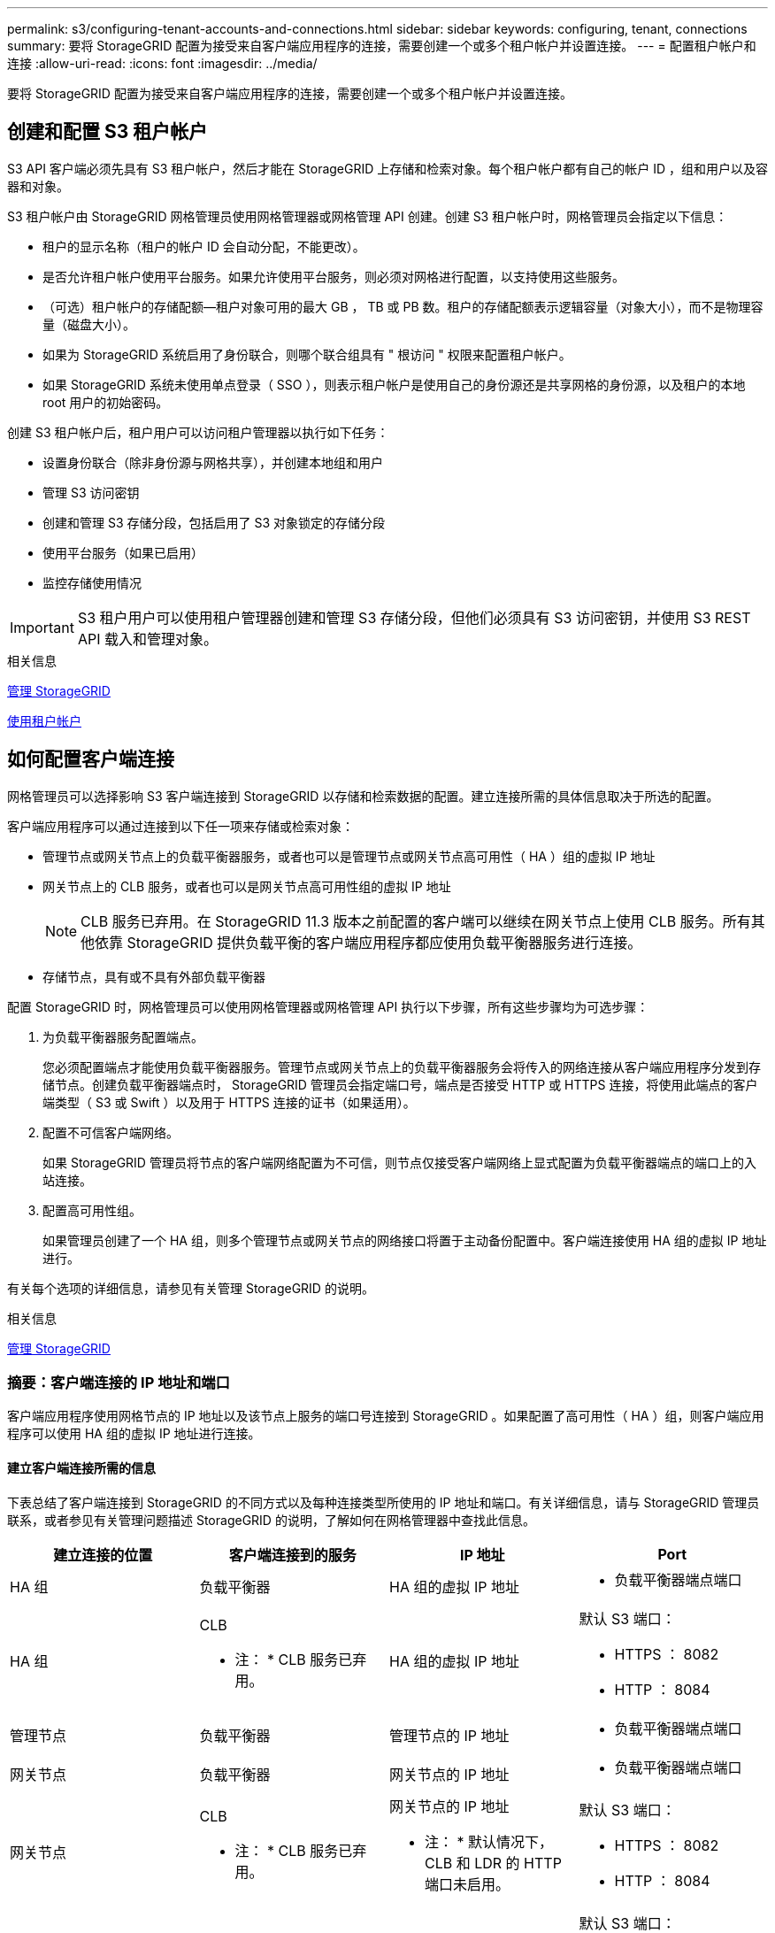 ---
permalink: s3/configuring-tenant-accounts-and-connections.html 
sidebar: sidebar 
keywords: configuring, tenant, connections 
summary: 要将 StorageGRID 配置为接受来自客户端应用程序的连接，需要创建一个或多个租户帐户并设置连接。 
---
= 配置租户帐户和连接
:allow-uri-read: 
:icons: font
:imagesdir: ../media/


[role="lead"]
要将 StorageGRID 配置为接受来自客户端应用程序的连接，需要创建一个或多个租户帐户并设置连接。



== 创建和配置 S3 租户帐户

S3 API 客户端必须先具有 S3 租户帐户，然后才能在 StorageGRID 上存储和检索对象。每个租户帐户都有自己的帐户 ID ，组和用户以及容器和对象。

S3 租户帐户由 StorageGRID 网格管理员使用网格管理器或网格管理 API 创建。创建 S3 租户帐户时，网格管理员会指定以下信息：

* 租户的显示名称（租户的帐户 ID 会自动分配，不能更改）。
* 是否允许租户帐户使用平台服务。如果允许使用平台服务，则必须对网格进行配置，以支持使用这些服务。
* （可选）租户帐户的存储配额—租户对象可用的最大 GB ， TB 或 PB 数。租户的存储配额表示逻辑容量（对象大小），而不是物理容量（磁盘大小）。
* 如果为 StorageGRID 系统启用了身份联合，则哪个联合组具有 " 根访问 " 权限来配置租户帐户。
* 如果 StorageGRID 系统未使用单点登录（ SSO ），则表示租户帐户是使用自己的身份源还是共享网格的身份源，以及租户的本地 root 用户的初始密码。


创建 S3 租户帐户后，租户用户可以访问租户管理器以执行如下任务：

* 设置身份联合（除非身份源与网格共享），并创建本地组和用户
* 管理 S3 访问密钥
* 创建和管理 S3 存储分段，包括启用了 S3 对象锁定的存储分段
* 使用平台服务（如果已启用）
* 监控存储使用情况



IMPORTANT: S3 租户用户可以使用租户管理器创建和管理 S3 存储分段，但他们必须具有 S3 访问密钥，并使用 S3 REST API 载入和管理对象。

.相关信息
xref:../admin/index.adoc[管理 StorageGRID]

xref:../tenant/index.adoc[使用租户帐户]



== 如何配置客户端连接

网格管理员可以选择影响 S3 客户端连接到 StorageGRID 以存储和检索数据的配置。建立连接所需的具体信息取决于所选的配置。

客户端应用程序可以通过连接到以下任一项来存储或检索对象：

* 管理节点或网关节点上的负载平衡器服务，或者也可以是管理节点或网关节点高可用性（ HA ）组的虚拟 IP 地址
* 网关节点上的 CLB 服务，或者也可以是网关节点高可用性组的虚拟 IP 地址
+

NOTE: CLB 服务已弃用。在 StorageGRID 11.3 版本之前配置的客户端可以继续在网关节点上使用 CLB 服务。所有其他依靠 StorageGRID 提供负载平衡的客户端应用程序都应使用负载平衡器服务进行连接。

* 存储节点，具有或不具有外部负载平衡器


配置 StorageGRID 时，网格管理员可以使用网格管理器或网格管理 API 执行以下步骤，所有这些步骤均为可选步骤：

. 为负载平衡器服务配置端点。
+
您必须配置端点才能使用负载平衡器服务。管理节点或网关节点上的负载平衡器服务会将传入的网络连接从客户端应用程序分发到存储节点。创建负载平衡器端点时， StorageGRID 管理员会指定端口号，端点是否接受 HTTP 或 HTTPS 连接，将使用此端点的客户端类型（ S3 或 Swift ）以及用于 HTTPS 连接的证书（如果适用）。

. 配置不可信客户端网络。
+
如果 StorageGRID 管理员将节点的客户端网络配置为不可信，则节点仅接受客户端网络上显式配置为负载平衡器端点的端口上的入站连接。

. 配置高可用性组。
+
如果管理员创建了一个 HA 组，则多个管理节点或网关节点的网络接口将置于主动备份配置中。客户端连接使用 HA 组的虚拟 IP 地址进行。



有关每个选项的详细信息，请参见有关管理 StorageGRID 的说明。

.相关信息
xref:../admin/index.adoc[管理 StorageGRID]



=== 摘要：客户端连接的 IP 地址和端口

客户端应用程序使用网格节点的 IP 地址以及该节点上服务的端口号连接到 StorageGRID 。如果配置了高可用性（ HA ）组，则客户端应用程序可以使用 HA 组的虚拟 IP 地址进行连接。



==== 建立客户端连接所需的信息

下表总结了客户端连接到 StorageGRID 的不同方式以及每种连接类型所使用的 IP 地址和端口。有关详细信息，请与 StorageGRID 管理员联系，或者参见有关管理问题描述 StorageGRID 的说明，了解如何在网格管理器中查找此信息。

|===
| 建立连接的位置 | 客户端连接到的服务 | IP 地址 | Port 


 a| 
HA 组
 a| 
负载平衡器
 a| 
HA 组的虚拟 IP 地址
 a| 
* 负载平衡器端点端口




 a| 
HA 组
 a| 
CLB

* 注： * CLB 服务已弃用。
 a| 
HA 组的虚拟 IP 地址
 a| 
默认 S3 端口：

* HTTPS ： 8082
* HTTP ： 8084




 a| 
管理节点
 a| 
负载平衡器
 a| 
管理节点的 IP 地址
 a| 
* 负载平衡器端点端口




 a| 
网关节点
 a| 
负载平衡器
 a| 
网关节点的 IP 地址
 a| 
* 负载平衡器端点端口




 a| 
网关节点
 a| 
CLB

* 注： * CLB 服务已弃用。
 a| 
网关节点的 IP 地址

* 注： * 默认情况下， CLB 和 LDR 的 HTTP 端口未启用。
 a| 
默认 S3 端口：

* HTTPS ： 8082
* HTTP ： 8084




 a| 
存储节点
 a| 
LDR
 a| 
存储节点的 IP 地址
 a| 
默认 S3 端口：

* HTTPS ： 18082
* HTTP ： 18084


|===


==== 示例

要将 S3 客户端连接到网关节点 HA 组的负载平衡器端点，请使用以下结构化 URL ：

* `https://_VIP-of-HA-group_:_LB-endpoint-port_`


例如，如果 HA 组的虚拟 IP 地址为 192.0.2.5 ，而 S3 负载平衡器端点的端口号为 10443 ，则 S3 客户端可以使用以下 URL 连接到 StorageGRID ：

* `https://192.0.2.5:10443`


可以为客户端用于连接到 StorageGRID 的 IP 地址配置 DNS 名称。请与本地网络管理员联系。

.相关信息
xref:../admin/index.adoc[管理 StorageGRID]



=== 决定使用 HTTPS 或 HTTP 连接

使用负载平衡器端点建立客户端连接时，必须使用为此端点指定的协议（ HTTP 或 HTTPS ）进行连接。要使用 HTTP 连接到存储节点或网关节点上的 CLB 服务，必须启用 HTTP 。

默认情况下，当客户端应用程序连接到存储节点或网关节点上的 CLB 服务时，它们必须对所有连接使用加密 HTTPS 。您也可以选择网格管理器中的 * 启用 HTTP 连接 * 网格选项来启用不太安全的 HTTP 连接。例如，在非生产环境中测试与存储节点的连接时，客户端应用程序可能会使用 HTTP 。


IMPORTANT: 为生产网格启用 HTTP 时要小心，因为请求将以未加密方式发送。


NOTE: CLB 服务已弃用。

如果选择了 * 启用 HTTP 连接 * 选项，则客户端对 HTTP 使用的端口必须与对 HTTPS 使用的端口不同。请参见有关管理 StorageGRID 的说明。

.相关信息
xref:../admin/index.adoc[管理 StorageGRID]

xref:benefits-of-active-idle-and-concurrent-http-connections.adoc[活动，空闲和并发 HTTP 连接的优势]



== S3 请求的端点域名

在对客户端请求使用 S3 域名之前， StorageGRID 管理员必须将系统配置为接受在 S3 路径模式和 S3 虚拟托管模式请求中使用 S3 域名的连接。

.关于此任务
要使用 S3 虚拟托管模式请求，网格管理员必须执行以下任务：

* 使用网格管理器将 S3 端点域名添加到 StorageGRID 系统。
* 确保客户端用于与 StorageGRID 的 HTTPS 连接的证书已针对客户端所需的所有域名进行签名。
+
例如，如果端点为 `s3.company.com` ，则网格管理员必须确保用于 HTTPS 连接的证书包含 `s3.company.com` 端点和端点的通配符使用者备用名称（ SAN ）： ` * .s3.company.com` 。

* 配置客户端使用的 DNS 服务器，使其包含与端点域名匹配的 DNS 记录，包括任何所需的通配符记录。


如果客户端使用负载平衡器服务进行连接，则网格管理员配置的证书是客户端使用的负载平衡器端点的证书。


NOTE: 每个负载平衡器端点都有自己的证书，并且可以对每个端点进行配置以识别不同的端点域名。

如果客户端连接到存储节点或网关节点上的 CLB 服务，则网格管理员配置的证书是用于网格的单个自定义服务器证书。


NOTE: CLB 服务已弃用。

有关详细信息，请参见有关管理 StorageGRID 的说明。

完成这些步骤后，您可以使用虚拟托管模式请求（例如， `bucket.s3.company.com` ）。

.相关信息
xref:../admin/index.adoc[管理 StorageGRID]

xref:configuring-security-for-rest-api.adoc[配置 REST API 的安全性]



== 测试 S3 REST API 配置

您可以使用 Amazon Web Services 命令行界面（ AWS 命令行界面）测试与系统的连接，并验证是否可以向系统读取和写入对象。

.您需要的内容
* 您已从下载并安装 AWS 命令行界面 https://["aws.amazon.com/cli"^]。
* 您已在 StorageGRID 系统中创建 S3 租户帐户。


.步骤
. 配置 Amazon Web Services 设置以使用您在 StorageGRID 系统中创建的帐户：
+
.. 进入配置模式： `AWS configure`
.. 输入您创建的帐户的 AWS 访问密钥 ID 。
.. 输入您创建的帐户的 AWS 机密访问密钥。
.. 输入要使用的默认区域，例如 us-east-1 。
.. 输入要使用的默认输出格式，或者按 * 输入 * 选择 JSON 。


. 创建存储分段。
+
[listing]
----
aws s3api --endpoint-url https://10.96.101.17:10443
--no-verify-ssl create-bucket --bucket testbucket
----
+
如果已成功创建存储分段，则会返回存储分段的位置，如以下示例所示：



[listing]
----
"Location": "/testbucket"
----
. 上传对象。
+
[listing]
----
aws s3api --endpoint-url https://10.96.101.17:10443 --no-verify-ssl
put-object --bucket testbucket --key s3.pdf --body C:\s3-test\upload\s3.pdf
----
+
如果对象上传成功，则返回一个 Etag ，该 Etag 是对象数据的哈希。

. 列出存储分段的内容以验证是否已上传此对象。
+
[listing]
----
aws s3api --endpoint-url https://10.96.101.17:10443 --no-verify-ssl
list-objects --bucket testbucket
----
. 删除对象。
+
[listing]
----
aws s3api --endpoint-url https://10.96.101.17:10443 --no-verify-ssl
delete-object --bucket testbucket --key s3.pdf
----
. 删除存储分段。
+
[listing]
----
aws s3api --endpoint-url https://10.96.101.17:10443 --no-verify-ssl
delete-bucket --bucket testbucket
----

